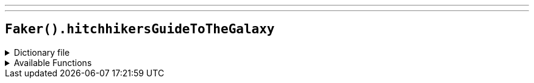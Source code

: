 ---
---

== `Faker().hitchhikersGuideToTheGalaxy`

.Dictionary file
[%collapsible]
====
[source,kotlin]
----
{% snippet 'provider_hitchhikers_guide_to_the_galaxy' %}
----
====

.Available Functions
[%collapsible]
====
[source,kotlin]
----
Faker().hitchhikersGuideToTheGalaxy.characters() // => Agda
Faker().hitchhikersGuideToTheGalaxy.locations() // => 29 Arlington Avenue
Faker().hitchhikersGuideToTheGalaxy.marvinQuote() // => Life? Don't talk to me about life.
Faker().hitchhikersGuideToTheGalaxy.planets() // => Allosimanius Syneca
Faker().hitchhikersGuideToTheGalaxy.quotes() // => Earth: Mostly Harmless
Faker().hitchhikersGuideToTheGalaxy.species() // => Algolian Suntiger
Faker().hitchhikersGuideToTheGalaxy.starships() // => Billion Year Bunker
----
====
